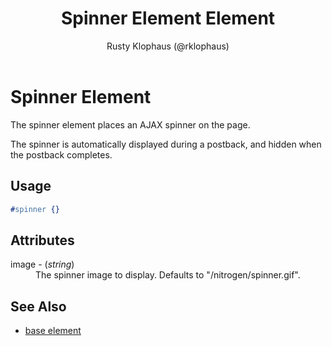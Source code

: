 # vim: sw=3 ts=3 ft=org

#+TITLE: Spinner Element Element
#+STYLE: <LINK href='../stylesheet.css' rel='stylesheet' type='text/css' />
#+AUTHOR: Rusty Klophaus (@rklophaus)
#+OPTIONS:   H:2 num:1 toc:1 \n:nil @:t ::t |:t ^:t -:t f:t *:t <:t
#+EMAIL: 
#+TEXT: [[file:../index.org][Getting Started]] | [[file:../api.org][API]] | [[file:../elements.org][*Elements*]] | [[file:../actions.org][Actions]] | [[file:../validators.org][Validators]] | [[file:../handlers.org][Handlers]] | [[file:../config.org][Configuration Options]] | [[file:../about.org][About]]

* Spinner Element

  The spinner element places an AJAX spinner on the page.

  The spinner is automatically displayed during a postback, 
  and hidden when the postback completes.

** Usage

#+BEGIN_SRC erlang
   #spinner {}
#+END_SRC

** Attributes

   + image - (/string/) :: The spinner image to display. Defaults to "/nitrogen/spinner.gif".

** See Also

   + [[./base.html][base element]]

 
